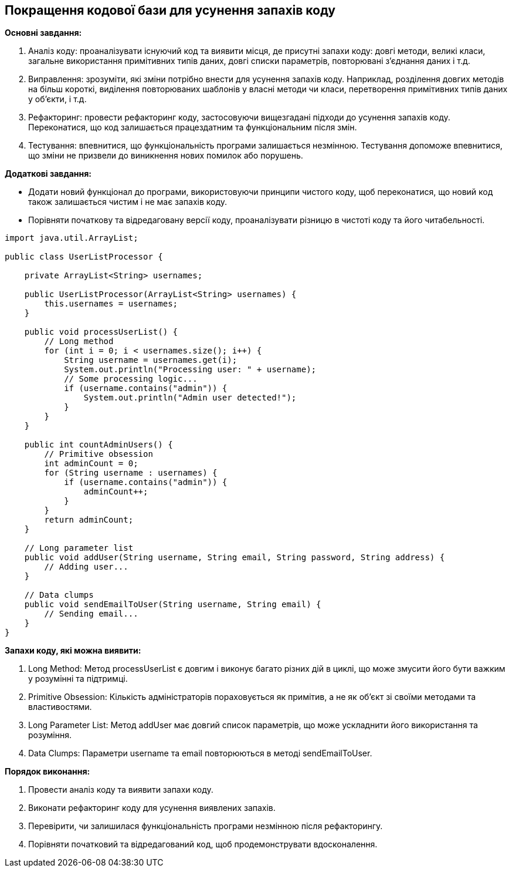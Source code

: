 == Покращення кодової бази для усунення запахів коду

*Основні завдання:*

. Аналіз коду: проаналізувати існуючий код та виявити місця, де присутні запахи коду: довгі методи, великі класи, загальне використання примітивних типів даних, довгі списки параметрів, повторювані з'єднання даних і т.д.

. Виправлення: зрозуміти, які зміни потрібно внести для усунення запахів коду. Наприклад, розділення довгих методів на більш короткі, виділення повторюваних шаблонів у власні методи чи класи, перетворення примітивних типів даних у об'єкти, і т.д.

. Рефакторинг: провести рефакторинг коду, застосовуючи вищезгадані підходи до усунення запахів коду. Переконатися, що код залишається працездатним та функціональним після змін.

. Тестування: впевнитися, що функціональність програми залишається незмінною. Тестування допоможе впевнитися, що зміни не призвели до виникнення нових помилок або порушень.

*Додаткові завдання:*

* Додати новий функціонал до програми, використовуючи принципи чистого коду, щоб переконатися, що новий код також залишається чистим і не має запахів коду.
* Порівняти початкову та відредаговану версії коду, проаналізувати різницю в чистоті коду та його читабельності.

[source, java]
----
import java.util.ArrayList;

public class UserListProcessor {

    private ArrayList<String> usernames;

    public UserListProcessor(ArrayList<String> usernames) {
        this.usernames = usernames;
    }

    public void processUserList() {
        // Long method
        for (int i = 0; i < usernames.size(); i++) {
            String username = usernames.get(i);
            System.out.println("Processing user: " + username);
            // Some processing logic...
            if (username.contains("admin")) {
                System.out.println("Admin user detected!");
            }
        }
    }

    public int countAdminUsers() {
        // Primitive obsession
        int adminCount = 0;
        for (String username : usernames) {
            if (username.contains("admin")) {
                adminCount++;
            }
        }
        return adminCount;
    }

    // Long parameter list
    public void addUser(String username, String email, String password, String address) {
        // Adding user...
    }

    // Data clumps
    public void sendEmailToUser(String username, String email) {
        // Sending email...
    }
}
----

*Запахи коду, які можна виявити:*

. Long Method: Метод processUserList є довгим і виконує багато різних дій в циклі, що може змусити його бути важким у розумінні та підтримці.
. Primitive Obsession: Кількість адміністраторів пораховується як примітив, а не як об'єкт зі своїми методами та властивостями.
. Long Parameter List: Метод addUser має довгий список параметрів, що може ускладнити його використання та розуміння.
. Data Clumps: Параметри username та email повторюються в методі sendEmailToUser.

*Порядок виконання:*

. Провести аналіз коду та виявити запахи коду.
. Виконати рефакторинг коду для усунення виявлених запахів.
. Перевірити, чи залишилася функціональність програми незмінною після рефакторингу.
. Порівняти початковий та відредагований код, щоб продемонструвати вдосконалення.